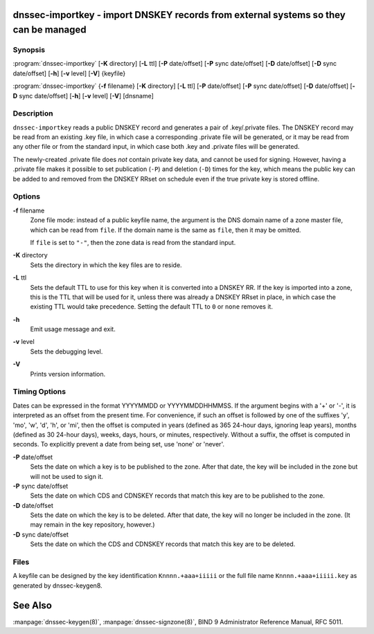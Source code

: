 .. highlight: console

dnssec-importkey - import DNSKEY records from external systems so they can be managed
=====================================================================================

Synopsis
--------

:program:`dnssec-importkey` [**-K** directory] [**-L** ttl] [**-P** date/offset] [**-P** sync date/offset] [**-D** date/offset] [**-D** sync date/offset] [**-h**] [**-v** level] [**-V**] {keyfile}

:program:`dnssec-importkey` {**-f** filename} [**-K** directory] [**-L** ttl] [**-P** date/offset] [**-P** sync date/offset] [**-D** date/offset] [**-D** sync date/offset] [**-h**] [**-v** level] [**-V**] [dnsname]

Description
-----------

``dnssec-importkey`` reads a public DNSKEY record and generates a pair
of .key/.private files. The DNSKEY record may be read from an existing
.key file, in which case a corresponding .private file will be
generated, or it may be read from any other file or from the standard
input, in which case both .key and .private files will be generated.

The newly-created .private file does *not* contain private key data, and
cannot be used for signing. However, having a .private file makes it
possible to set publication (``-P``) and deletion (``-D``) times for the
key, which means the public key can be added to and removed from the
DNSKEY RRset on schedule even if the true private key is stored offline.

Options
-------

**-f** filename
   Zone file mode: instead of a public keyfile name, the argument is the
   DNS domain name of a zone master file, which can be read from
   ``file``. If the domain name is the same as ``file``, then it may be
   omitted.

   If ``file`` is set to ``"-"``, then the zone data is read from the
   standard input.

**-K** directory
   Sets the directory in which the key files are to reside.

**-L** ttl
   Sets the default TTL to use for this key when it is converted into a
   DNSKEY RR. If the key is imported into a zone, this is the TTL that
   will be used for it, unless there was already a DNSKEY RRset in
   place, in which case the existing TTL would take precedence. Setting
   the default TTL to ``0`` or ``none`` removes it.

**-h**
   Emit usage message and exit.

**-v** level
   Sets the debugging level.

**-V**
   Prints version information.

Timing Options
--------------

Dates can be expressed in the format YYYYMMDD or YYYYMMDDHHMMSS. If the
argument begins with a '+' or '-', it is interpreted as an offset from
the present time. For convenience, if such an offset is followed by one
of the suffixes 'y', 'mo', 'w', 'd', 'h', or 'mi', then the offset is
computed in years (defined as 365 24-hour days, ignoring leap years),
months (defined as 30 24-hour days), weeks, days, hours, or minutes,
respectively. Without a suffix, the offset is computed in seconds. To
explicitly prevent a date from being set, use 'none' or 'never'.

**-P** date/offset
   Sets the date on which a key is to be published to the zone. After
   that date, the key will be included in the zone but will not be used
   to sign it.

**-P** sync date/offset
   Sets the date on which CDS and CDNSKEY records that match this key
   are to be published to the zone.

**-D** date/offset
   Sets the date on which the key is to be deleted. After that date, the
   key will no longer be included in the zone. (It may remain in the key
   repository, however.)

**-D** sync date/offset
   Sets the date on which the CDS and CDNSKEY records that match this
   key are to be deleted.

Files
-----

A keyfile can be designed by the key identification ``Knnnn.+aaa+iiiii``
or the full file name ``Knnnn.+aaa+iiiii.key`` as generated by
dnssec-keygen8.

See Also
========

:manpage:`dnssec-keygen(8)`, :manpage:`dnssec-signzone(8)`, BIND 9 Administrator Reference Manual,
RFC 5011.
